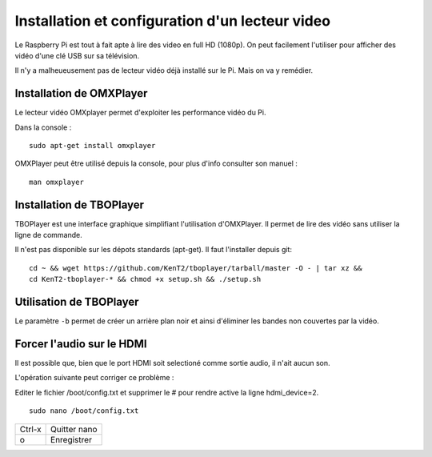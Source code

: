 
Installation et configuration d'un lecteur video
================================================
Le Raspberry Pi est tout à fait apte à lire des video en full HD (1080p).
On peut facilement l'utiliser pour afficher des vidéo d'une clé USB sur sa télévision.

Il n'y a malheueusement pas de lecteur vidéo déjà installé sur le Pi. Mais on va y remédier.

Installation de OMXPlayer
-------------------------
Le lecteur vidéo OMXplayer permet d'exploiter les performance vidéo du Pi.

Dans la console : ::

    sudo apt-get install omxplayer

OMXPlayer peut être utilisé depuis la console, pour plus d'info consulter son manuel : ::

    man omxplayer



Installation de TBOPlayer
-------------------------
TBOPlayer est une interface graphique simplifiant l'utilisation d'OMXPlayer. Il permet de lire des vidéo sans utiliser la ligne de commande.

Il n'est pas disponible sur les dépots standards (apt-get). Il faut l'installer depuis git: ::

    cd ~ && wget https://github.com/KenT2/tboplayer/tarball/master -O - | tar xz &&
    cd KenT2-tboplayer-* && chmod +x setup.sh && ./setup.sh

Utilisation de TBOPlayer
------------------------


Le paramètre ``-b`` permet de créer un arrière plan noir et ainsi d'éliminer les bandes non couvertes par la vidéo.

Forcer l'audio sur le HDMI
--------------------------
Il est possible que, bien que le port HDMI soit selectioné comme sortie audio, il n'ait aucun son.

L'opération suivante peut corriger ce problème :

Editer le fichier /boot/config.txt et supprimer le # pour rendre active la ligne hdmi_device=2. ::

    sudo nano /boot/config.txt



====== ===========
Ctrl-x Quitter nano
o      Enregistrer
====== ===========


